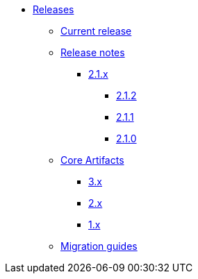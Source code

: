 * xref:index.adoc[Releases]
** xref:platform/2.1.2.adoc[Current release]
** xref:platform/release-notes.adoc[Release notes]
*** xref:platform/2.1.2.adoc[2.1.x]
**** xref:platform/2.1.2.adoc[2.1.2]
**** xref:platform/2.1.1.adoc[2.1.1]
**** xref:platform/2.1.0.adoc[2.1.0]
** xref:core-artifacts/index.adoc[Core Artifacts]
*** xref:core-artifacts/releases-3.x.adoc[3.x]
*** xref:core-artifacts/releases-2.x.adoc[2.x]
*** xref:core-artifacts/releases-1.x.adoc[1.x]
** xref:migration:ROOT:index.adoc[Migration guides]
